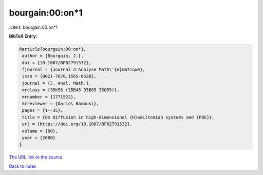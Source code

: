 bourgain:00:on*1
================

:cite:t:`bourgain:00:on*1`

**BibTeX Entry:**

.. code-block:: bibtex

   @article{bourgain:00:on*1,
    author = {Bourgain, J.},
    doi = {10.1007/BF02791532},
    fjournal = {Journal d'Analyse Math\'{e}matique},
    issn = {0021-7670,1565-8538},
    journal = {J. Anal. Math.},
    mrclass = {35K55 (35B45 35B65 35Q55)},
    mrnumber = {1771522},
    mrreviewer = {Dario\ Bambusi},
    pages = {1--35},
    title = {On diffusion in high-dimensional {H}amiltonian systems and {PDE}},
    url = {https://doi.org/10.1007/BF02791532},
    volume = {80},
    year = {2000}
   }
`The URL link to the source <ttps://doi.org/10.1007/BF02791532}>`_


`Back to index <../By-Cite-Keys.html>`_
